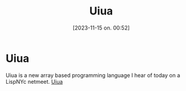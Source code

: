 #+title:      Uiua
#+date:       [2023-11-15 on. 00:52]
#+filetags:   :april:
#+identifier: 20230809T065131
#+OPTIONS: author:nil

#+hugo_base_dir: ~/Dokumenter/April
#+hugo_selection: posts
#+hugo_front_matter_format: yaml

* Uiua

Uiua is a new array based programming language I hear of today on
a LispNYc netmeet.
[[https://www.uiua.org/][Uiua]]

# Local Variables:
# eval: (set-fill-column 90)
# eval: (auto-fill-mode t)
# eval: (org-hugo-auto-export-mode t)
# End:

#  LocalWords:  SPIR Vulkan GPUs Juuso

